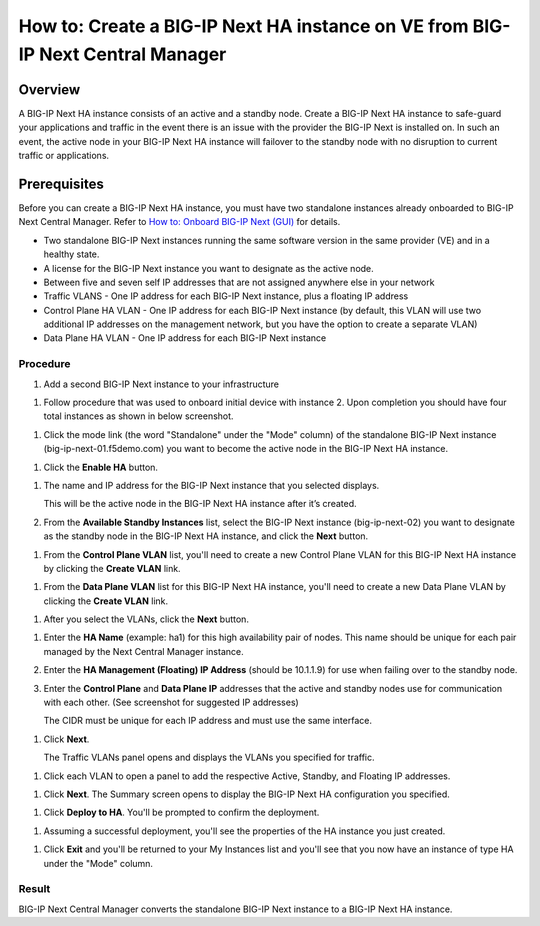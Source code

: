 ..  Author: Tami Skelton 09/15/2022

===============================================================================
How to: Create a BIG-IP Next HA instance on VE from BIG-IP Next Central Manager
===============================================================================

Overview
========
A BIG-IP Next HA instance consists of an active and a standby node. Create a BIG-IP Next HA instance to safe-guard your applications and traffic in the event there is an issue with the provider the BIG-IP Next is installed on. In such an event, the active node in your BIG-IP Next HA instance will failover to the standby node with no disruption to current traffic or applications.

Prerequisites
=============
Before you can create a BIG-IP Next HA instance, you must have two standalone instances already onboarded to BIG-IP Next Central Manager. Refer to `How to: Onboard BIG-IP Next (GUI) <../configure_new_big_ip_ma_instance>`_ for details.

- Two standalone BIG-IP Next instances running the same software version in the same provider (VE) and in a healthy state.
- A license for the BIG-IP Next instance you want to designate as the active node.
- Between five and seven self IP addresses that are not assigned anywhere else in your network
- Traffic VLANS - One IP address for each BIG-IP Next instance, plus a floating IP address
- Control Plane HA VLAN - One IP address for each BIG-IP Next instance (by default, this VLAN will use two additional IP addresses on the management network, but you have the option to create a separate VLAN)
- Data Plane HA VLAN - One IP address for each BIG-IP Next instance

---------
Procedure
---------
#. Add a second BIG-IP Next instance to your infrastructure

.. image:: lab6_img01_add_second_instance.png
   :scale: 25%

#. Follow procedure that was used to onboard initial device with instance 2. Upon completion you should have four total instances as shown in below screenshot.

.. image:: lab6_img02_my_instances_list_4_instances.png
   :scale: 25%
#. Click the mode link (the word "Standalone" under the "Mode" column) of the standalone BIG-IP Next instance (big-ip-next-01.f5demo.com) you want to become the active node in the BIG-IP Next HA instance.

.. image:: lab6_img03_enable_ha_on_instance1.png

   The High Availability panel opens.

#. Click the **Enable HA** button.

.. image:: lab6_img04_add_ha_deploy_progress.png
   :scale: 25%

   The HA Nodes panel opens.

#. The name and IP address for the BIG-IP Next instance that you selected displays.

   This will be the active node in the BIG-IP Next HA instance after it’s created.

#. From the **Available Standby Instances** list, select the BIG-IP Next instance (big-ip-next-02) you want to designate as the standby node in the BIG-IP Next HA instance, and click the **Next** button.

.. image:: lab6_img05_add_ha_select_ha_node.png
   :scale: 25%

   BIG-IP Next Central Manager displays only BIG-IP Next instances that meet the requirements to be a standby node. That is, only healthy BIG-IP Next instances running the same software version as the future active node on the same provider (VE).

#. From the **Control Plane VLAN** list, you'll need to create a new Control Plane VLAN for this BIG-IP Next HA instance by clicking the **Create VLAN** link. 

.. image:: lab6_img06_add_ha_vlan_config.png
   :scale: 25%

.. image:: lab6_img07_add_ha_create_controlplane_vlan.png
   :scale: 25%

#. From the **Data Plane VLAN** list for this BIG-IP Next HA instance, you'll need to create a new Data Plane VLAN by clicking the **Create VLAN** link.

.. image:: lab6_img08_add_ha_vlan_data_plane.png
   :scale: 25%

.. image:: lab6_img09_add_ha_create_dataplane_vlan.png
   :scale: 25%

#. After you select the VLANs, click the **Next** button.

.. image:: lab6_img10_add_ha_vlan_configuration_complete.png
   :scale: 25%

   The HA Properties panel opens.

#. Enter the **HA Name** (example: ha1) for this high availability pair of nodes. This name should be unique for each pair managed by the Next Central Manager instance.

#. Enter the **HA Management (Floating) IP Address** (should be 10.1.1.9) for use when failing over to the standby node.

#. Enter the **Control Plane** and **Data Plane IP** addresses that the active and standby nodes use for communication with each other. (See screenshot for suggested IP addresses)

   The CIDR must be unique for each IP address and must use the same interface.

.. image:: lab6_img11_add_ha_properties_configured.png
   :scale: 25%

#. Click **Next**.

   The Traffic VLANs panel opens and displays the VLANs you specified for traffic.

.. image:: lab6_img12_traffic_vlans_unconfigured.png
   :scale: 25%

   You can have only one IP address for each active and standby node, but you can add additional floating IP addresses by clicking on the VLAN name.
#. Click each VLAN to open a panel to add the respective Active, Standby, and Floating IP addresses.

.. image:: lab6_img13_add_ha_traffic_vlans_external.png
   :scale: 25%

.. image:: lab6_img14_add_ha_traffic_vlans_internal.png
   :scale: 25%

   When each VLAN displays a green check mark, you can proceed.

.. image:: lab6_img15_add_ha_traffic_vlans_overview_complete.png
   :scale: 25%

#. Click **Next**.
   The Summary screen opens to display the BIG-IP Next HA configuration you specified.

.. image:: lab6_img16_add_ha_summary.png
   :scale: 25%

#. Click **Deploy to HA**.
   You'll be prompted to confirm the deployment.

.. image:: lab6_img17_add_ha_deploy_to_ha_confirm.png
   :scale: 25%

   Click **Yes, Deploy**

#. Assuming a successful deployment, you'll see the properties of the HA instance you just created.

.. image:: lab6_img18_ha_instance_upgrade.png

#. Click **Exit** and you'll be returned to your My Instances list and you'll see that you now have an instance of type HA under the "Mode" column.

.. image:: lab6_img19_my_instances_list_ha_complete.png
   :scale: 25%

------
Result
------
BIG-IP Next Central Manager converts the standalone BIG-IP Next instance to a BIG-IP Next HA instance.

